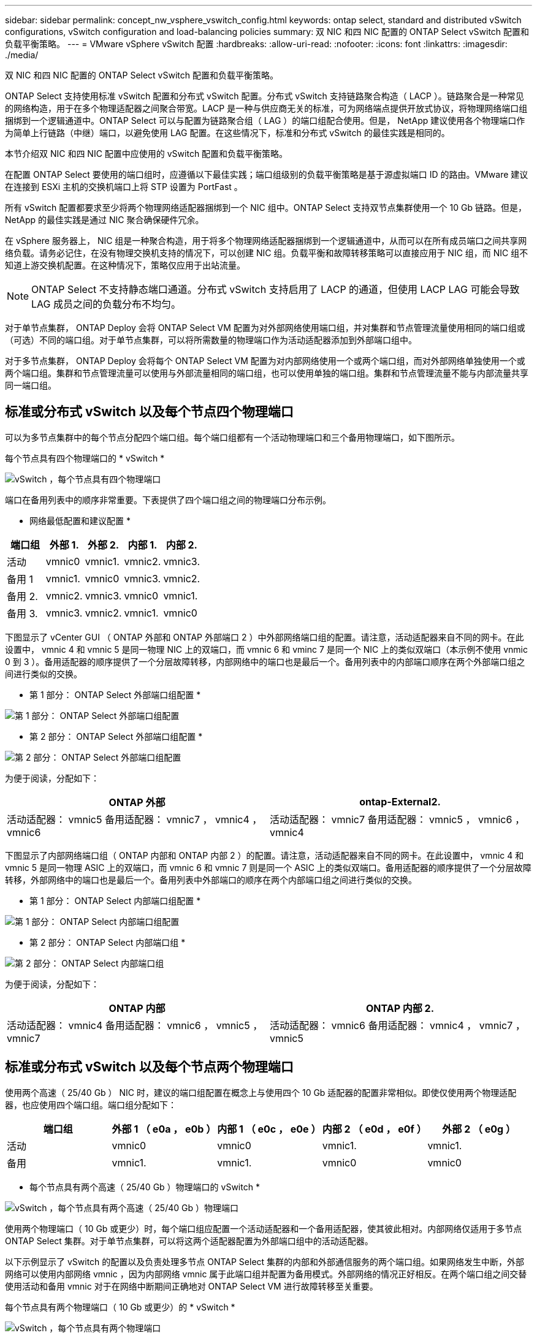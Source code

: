 ---
sidebar: sidebar 
permalink: concept_nw_vsphere_vswitch_config.html 
keywords: ontap select, standard and distributed vSwitch configurations, vSwitch configuration and load-balancing policies 
summary: 双 NIC 和四 NIC 配置的 ONTAP Select vSwitch 配置和负载平衡策略。 
---
= VMware vSphere vSwitch 配置
:hardbreaks:
:allow-uri-read: 
:nofooter: 
:icons: font
:linkattrs: 
:imagesdir: ./media/


[role="lead"]
双 NIC 和四 NIC 配置的 ONTAP Select vSwitch 配置和负载平衡策略。

ONTAP Select 支持使用标准 vSwitch 配置和分布式 vSwitch 配置。分布式 vSwitch 支持链路聚合构造（ LACP ）。链路聚合是一种常见的网络构造，用于在多个物理适配器之间聚合带宽。LACP 是一种与供应商无关的标准，可为网络端点提供开放式协议，将物理网络端口组捆绑到一个逻辑通道中。ONTAP Select 可以与配置为链路聚合组（ LAG ）的端口组配合使用。但是， NetApp 建议使用各个物理端口作为简单上行链路（中继）端口，以避免使用 LAG 配置。在这些情况下，标准和分布式 vSwitch 的最佳实践是相同的。

本节介绍双 NIC 和四 NIC 配置中应使用的 vSwitch 配置和负载平衡策略。

在配置 ONTAP Select 要使用的端口组时，应遵循以下最佳实践；端口组级别的负载平衡策略是基于源虚拟端口 ID 的路由。VMware 建议在连接到 ESXi 主机的交换机端口上将 STP 设置为 PortFast 。

所有 vSwitch 配置都要求至少将两个物理网络适配器捆绑到一个 NIC 组中。ONTAP Select 支持双节点集群使用一个 10 Gb 链路。但是， NetApp 的最佳实践是通过 NIC 聚合确保硬件冗余。

在 vSphere 服务器上， NIC 组是一种聚合构造，用于将多个物理网络适配器捆绑到一个逻辑通道中，从而可以在所有成员端口之间共享网络负载。请务必记住，在没有物理交换机支持的情况下，可以创建 NIC 组。负载平衡和故障转移策略可以直接应用于 NIC 组，而 NIC 组不知道上游交换机配置。在这种情况下，策略仅应用于出站流量。


NOTE: ONTAP Select 不支持静态端口通道。分布式 vSwitch 支持启用了 LACP 的通道，但使用 LACP LAG 可能会导致 LAG 成员之间的负载分布不均匀。

对于单节点集群， ONTAP Deploy 会将 ONTAP Select VM 配置为对外部网络使用端口组，并对集群和节点管理流量使用相同的端口组或（可选）不同的端口组。对于单节点集群，可以将所需数量的物理端口作为活动适配器添加到外部端口组中。

对于多节点集群， ONTAP Deploy 会将每个 ONTAP Select VM 配置为对内部网络使用一个或两个端口组，而对外部网络单独使用一个或两个端口组。集群和节点管理流量可以使用与外部流量相同的端口组，也可以使用单独的端口组。集群和节点管理流量不能与内部流量共享同一端口组。



== 标准或分布式 vSwitch 以及每个节点四个物理端口

可以为多节点集群中的每个节点分配四个端口组。每个端口组都有一个活动物理端口和三个备用物理端口，如下图所示。

每个节点具有四个物理端口的 * vSwitch *

image:DDN_08.jpg["vSwitch ，每个节点具有四个物理端口"]

端口在备用列表中的顺序非常重要。下表提供了四个端口组之间的物理端口分布示例。

* 网络最低配置和建议配置 *

[cols="5*"]
|===
| 端口组 | 外部 1. | 外部 2. | 内部 1. | 内部 2. 


| 活动 | vmnic0 | vmnic1. | vmnic2. | vmnic3. 


| 备用 1 | vmnic1. | vmnic0 | vmnic3. | vmnic2. 


| 备用 2. | vmnic2. | vmnic3. | vmnic0 | vmnic1. 


| 备用 3. | vmnic3. | vmnic2. | vmnic1. | vmnic0 
|===
下图显示了 vCenter GUI （ ONTAP 外部和 ONTAP 外部端口 2 ）中外部网络端口组的配置。请注意，活动适配器来自不同的网卡。在此设置中， vmnic 4 和 vmnic 5 是同一物理 NIC 上的双端口，而 vmnic 6 和 vminc 7 是同一个 NIC 上的类似双端口（本示例不使用 vnmic 0 到 3 ）。备用适配器的顺序提供了一个分层故障转移，内部网络中的端口也是最后一个。备用列表中的内部端口顺序在两个外部端口组之间进行类似的交换。

* 第 1 部分： ONTAP Select 外部端口组配置 *

image:DDN_09.jpg["第 1 部分： ONTAP Select 外部端口组配置"]

* 第 2 部分： ONTAP Select 外部端口组配置 *

image:DDN_10.jpg["第 2 部分： ONTAP Select 外部端口组配置"]

为便于阅读，分配如下：

[cols="2*"]
|===
| ONTAP 外部 | ontap-External2. 


| 活动适配器： vmnic5 备用适配器： vmnic7 ， vmnic4 ， vmnic6 | 活动适配器： vmnic7 备用适配器： vmnic5 ， vmnic6 ， vmnic4 
|===
下图显示了内部网络端口组（ ONTAP 内部和 ONTAP 内部 2 ）的配置。请注意，活动适配器来自不同的网卡。在此设置中， vmnic 4 和 vmnic 5 是同一物理 ASIC 上的双端口，而 vmnic 6 和 vmnic 7 则是同一个 ASIC 上的类似双端口。备用适配器的顺序提供了一个分层故障转移，外部网络中的端口也是最后一个。备用列表中外部端口的顺序在两个内部端口组之间进行类似的交换。

* 第 1 部分： ONTAP Select 内部端口组配置 *

image:DDN_11.jpg["第 1 部分： ONTAP Select 内部端口组配置"]

* 第 2 部分： ONTAP Select 内部端口组 *

image:DDN_12.jpg["第 2 部分： ONTAP Select 内部端口组"]

为便于阅读，分配如下：

[cols="2*"]
|===
| ONTAP 内部 | ONTAP 内部 2. 


| 活动适配器： vmnic4 备用适配器： vmnic6 ， vmnic5 ， vmnic7 | 活动适配器： vmnic6 备用适配器： vmnic4 ， vmnic7 ， vmnic5 
|===


== 标准或分布式 vSwitch 以及每个节点两个物理端口

使用两个高速（ 25/40 Gb ） NIC 时，建议的端口组配置在概念上与使用四个 10 Gb 适配器的配置非常相似。即使仅使用两个物理适配器，也应使用四个端口组。端口组分配如下：

[cols="5*"]
|===
| 端口组 | 外部 1 （ e0a ， e0b ） | 内部 1 （ e0c ， e0e ） | 内部 2 （ e0d ， e0f ） | 外部 2 （ e0g ） 


| 活动 | vmnic0 | vmnic0 | vmnic1. | vmnic1. 


| 备用 | vmnic1. | vmnic1. | vmnic0 | vmnic0 
|===
* 每个节点具有两个高速（ 25/40 Gb ）物理端口的 vSwitch *

image:DDN_17.jpg["vSwitch ，每个节点具有两个高速（ 25/40 Gb ）物理端口"]

使用两个物理端口（ 10 Gb 或更少）时，每个端口组应配置一个活动适配器和一个备用适配器，使其彼此相对。内部网络仅适用于多节点 ONTAP Select 集群。对于单节点集群，可以将这两个适配器配置为外部端口组中的活动适配器。

以下示例显示了 vSwitch 的配置以及负责处理多节点 ONTAP Select 集群的内部和外部通信服务的两个端口组。如果网络发生中断，外部网络可以使用内部网络 vmnic ，因为内部网络 vmnic 属于此端口组并配置为备用模式。外部网络的情况正好相反。在两个端口组之间交替使用活动和备用 vmnic 对于在网络中断期间正确地对 ONTAP Select VM 进行故障转移至关重要。

每个节点具有两个物理端口（ 10 Gb 或更少）的 * vSwitch *

image:DDN_13.jpg["vSwitch ，每个节点具有两个物理端口"]



== 采用 LACP 的分布式 vSwitch

在配置中使用分布式 vSwitch 时，可以使用 LACP （尽管这不是最佳实践）来简化网络配置。唯一受支持的 LACP 配置要求所有 vmnic 都位于一个 LAG 中。上行链路物理交换机在通道中的所有端口上必须支持介于 7 ， 500 到 9 ， 000 之间的 MTU 大小。内部和外部 ONTAP Select 网络应在端口组级别隔离。内部网络应使用不可路由（隔离）的 VLAN 。外部网络可以使用 VST ， EST 或 VGT 。

以下示例显示了使用 LACP 的分布式 vSwitch 配置。

使用 LACP* 时的 * LAG 属性

image:DDN_14.jpg["使用 LACP 时的滞后属性"]

* 使用已启用 LACP 的分布式 vSwitch 的外部端口组配置 *

image:DDN_15.jpg["使用启用了 LACP 的分布式 vSwitch 的外部端口组配置"]

* 使用启用了 LACP 的分布式 vSwitch 的内部端口组配置 *

image:DDN_16.jpg["使用启用了 LACP 的分布式 vSwitch 的内部端口组配置"]


NOTE: LACP 要求您将上游交换机端口配置为端口通道。在分布式 vSwitch 上启用此功能之前，请确保已正确配置启用了 LACP 的端口通道。
